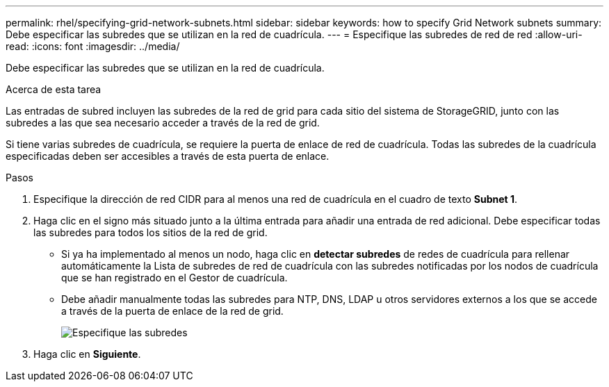 ---
permalink: rhel/specifying-grid-network-subnets.html 
sidebar: sidebar 
keywords: how to specify Grid Network subnets 
summary: Debe especificar las subredes que se utilizan en la red de cuadrícula. 
---
= Especifique las subredes de red de red
:allow-uri-read: 
:icons: font
:imagesdir: ../media/


[role="lead"]
Debe especificar las subredes que se utilizan en la red de cuadrícula.

.Acerca de esta tarea
Las entradas de subred incluyen las subredes de la red de grid para cada sitio del sistema de StorageGRID, junto con las subredes a las que sea necesario acceder a través de la red de grid.

Si tiene varias subredes de cuadrícula, se requiere la puerta de enlace de red de cuadrícula. Todas las subredes de la cuadrícula especificadas deben ser accesibles a través de esta puerta de enlace.

.Pasos
. Especifique la dirección de red CIDR para al menos una red de cuadrícula en el cuadro de texto *Subnet 1*.
. Haga clic en el signo más situado junto a la última entrada para añadir una entrada de red adicional. Debe especificar todas las subredes para todos los sitios de la red de grid.
+
** Si ya ha implementado al menos un nodo, haga clic en *detectar subredes* de redes de cuadrícula para rellenar automáticamente la Lista de subredes de red de cuadrícula con las subredes notificadas por los nodos de cuadrícula que se han registrado en el Gestor de cuadrícula.
** Debe añadir manualmente todas las subredes para NTP, DNS, LDAP u otros servidores externos a los que se accede a través de la puerta de enlace de la red de grid.
+
image::../media/4_gmi_installer_grid_network_page.gif[Especifique las subredes]



. Haga clic en *Siguiente*.

